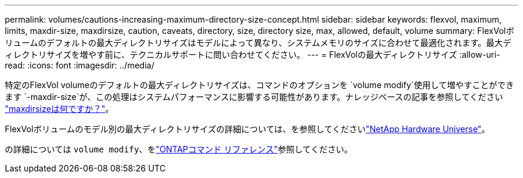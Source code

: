 ---
permalink: volumes/cautions-increasing-maximum-directory-size-concept.html 
sidebar: sidebar 
keywords: flexvol, maximum, limits, maxdir-size, maxdirsize, caution, caveats, directory, size, directory size, max, allowed, default, volume 
summary: FlexVolボリュームのデフォルトの最大ディレクトリサイズはモデルによって異なり、システムメモリのサイズに合わせて最適化されます。最大ディレクトリサイズを増やす前に、テクニカルサポートに問い合わせてください。 
---
= FlexVolの最大ディレクトリサイズ
:allow-uri-read: 
:icons: font
:imagesdir: ../media/


[role="lead"]
特定のFlexVol volumeのデフォルトの最大ディレクトリサイズは、コマンドのオプションを `volume modify`使用して増やすことができます `-maxdir-size`が、この処理はシステムパフォーマンスに影響する可能性があります。ナレッジベースの記事を参照してください link:https://kb.netapp.com/Advice_and_Troubleshooting/Data_Storage_Software/ONTAP_OS/What_is_maxdirsize["maxdirsizeは何ですか？"^]。

FlexVolボリュームのモデル別の最大ディレクトリサイズの詳細については、を参照してくださいlink:https://hwu.netapp.com/["NetApp Hardware Universe"^]。

の詳細については `volume modify`、をlink:https://docs.netapp.com/us-en/ontap-cli/volume-modify.html["ONTAPコマンド リファレンス"^]参照してください。
